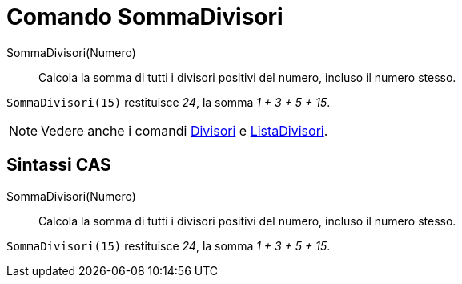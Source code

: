 = Comando SommaDivisori

SommaDivisori(Numero)::
  Calcola la somma di tutti i divisori positivi del numero, incluso il numero stesso.

[EXAMPLE]
====

`SommaDivisori(15)` restituisce _24_, la somma _1 + 3 + 5 + 15_.

====

[NOTE]
====

Vedere anche i comandi xref:/commands/Comando_Divisori.adoc[Divisori] e
xref:/commands/Comando_ListaDivisori.adoc[ListaDivisori].

====

== [#Sintassi_CAS]#Sintassi CAS#

SommaDivisori(Numero)::
  Calcola la somma di tutti i divisori positivi del numero, incluso il numero stesso.

[EXAMPLE]
====

`SommaDivisori(15)` restituisce _24_, la somma _1 + 3 + 5 + 15_.

====
